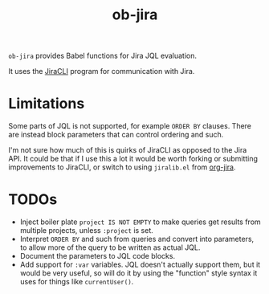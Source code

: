 #+TITLE: ob-jira

~ob-jira~ provides Babel functions for Jira JQL evaluation.

It uses the [[https://github.com/ankitpokhrel/jira-cli][JiraCLI]] program for communication with Jira.

* Limitations

Some parts of JQL is not supported, for example ~ORDER BY~ clauses. There are instead block parameters that can control ordering and such.

I'm not sure how much of this is quirks of JiraCLI as opposed to the Jira API. It could be that if I use this a lot it would be worth forking or submitting improvements to JiraCLI, or switch to using ~jiralib.el~ from [[https://github.com/ahungry/org-jira][org-jira]].

* TODOs

- Inject boiler plate ~project IS NOT EMPTY~ to make queries get results from multiple projects, unless ~:project~ is set.
- Interpret ~ORDER BY~ and such from queries and convert into parameters, to allow more of the query to be written as actual JQL.
- Document the parameters to JQL code blocks.
- Add support for ~:var~ variables. JQL doesn't actually support them, but it would be very useful, so will do it by using the "function" style syntax it uses for things like ~currentUser()~.

